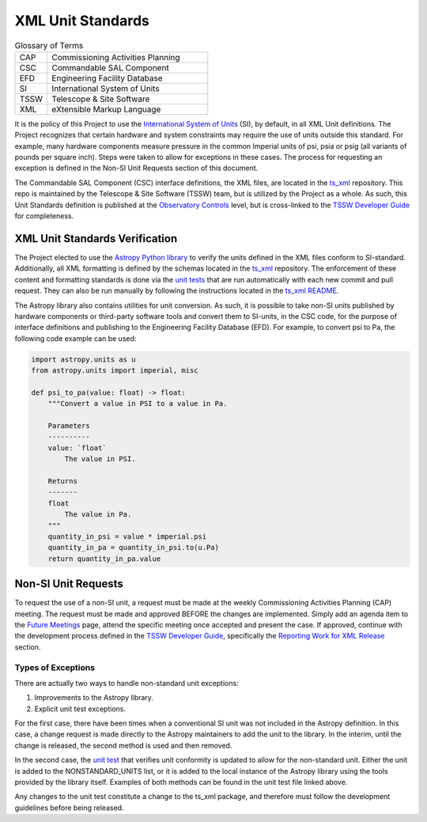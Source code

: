 .. This is a template top-level index file for a directory in the procedure's arm of the documentation

.. This is the label that can be used as for cross referencing in the given area
.. Recommended format is "Directory Name"-"Title Name"  -- Spaces should be replaced by hypens
.. _XML-Units:

##################
XML Unit Standards
##################

.. Glossary of Terms

.. list-table:: Glossary of Terms
   :widths: 10 50

   * - CAP
     - Commissioning Activities Planning 
   * - CSC
     - Commandable SAL Component
   * - EFD
     - Engineering Facility Database
   * - SI
     - International System of Units
   * - TSSW
     - Telescope & Site Software
   * - XML
     - eXtensible Markup Language

.. Define policy pertaining to XML unit definitions

It is the policy of this Project to use the `International System of Units <https://www.nist.gov/pml/owm/metric-si/si-units>`_ (SI), by default, in all XML Unit definitions.
The Project recognizes that certain hardware and system constraints may require the use of units outside this standard.
For example, many hardware components measure pressure in the common Imperial units of psi, psia or psig (all variants of pounds per square inch).
Steps were taken to allow for exceptions in these cases.
The process for requesting an exception is defined in the Non-SI Unit Requests section of this document.

The Commandable SAL Component (CSC) interface definitions, the XML files, are located in the `ts_xml <https://github.com/lsst-ts/ts_xml>`_ repository.
This repo is maintained by the Telescope & Site Software (TSSW) team, but is utilized by the Project as a whole.
As such, this Unit Standards definition is published at the `Observatory Controls <https://obs-controls.lsst.io/index.html>`_ level, but is cross-linked to the `TSSW Developer Guide <https://tssw-developer.lsst.io/index.html>`_ for completeness.


XML Unit Standards Verification
^^^^^^^^^^^^^^^^^^^^^^^^^^^^^^^

The Project elected to use the `Astropy Python library <https://docs.astropy.org/en/stable/units/>`_ to verify the units defined in the XML files conform to SI-standard.
Additionally, all XML formatting is defined by the schemas located in the `ts_xml <https://github.com/lsst-ts/ts_xml>`_ repository.
The enforcement of these content and formatting standards is done via the `unit tests <https://github.com/lsst-ts/ts_xml/tree/develop/tests>`_ that are run automatically with each new commit and pull request.
They can also be run manually by following the instructions located in the `ts_xml README <https://github.com/lsst-ts/ts_xml?tab=readme-ov-file>`_.

The Astropy library also contains utilities for unit conversion.
As such, it is possible to take non-SI units published by hardware components or third-party software tools and convert them to SI-units, in the CSC code, for the purpose of interface definitions and publishing to the Engineering Facility Database (EFD).
For example, to convert psi to Pa, the following code example can be used:

.. code-block:: python

   import astropy.units as u
   from astropy.units import imperial, misc

   def psi_to_pa(value: float) -> float:
       """Convert a value in PSI to a value in Pa.

       Parameters
       ----------
       value: `float`
           The value in PSI.

       Returns
       -------
       float
           The value in Pa.
       """
       quantity_in_psi = value * imperial.psi
       quantity_in_pa = quantity_in_psi.to(u.Pa)
       return quantity_in_pa.value

Non-SI Unit Requests
^^^^^^^^^^^^^^^^^^^^

To request the use of a non-SI unit, a request must be made at the weekly Commissioning Activities Planning (CAP) meeting.
The request must be made and approved BEFORE the changes are implemented.
Simply add an agenda item to the `Future Meetings <https://confluence.lsstcorp.org/display/LSSTCOM/Agenda+Items+for+Future+CAP+Meetings>`_ page, attend the specific meeting once accepted and present the case.
If approved, continue with the development process defined in the `TSSW Developer Guide <https://tssw-developer.lsst.io/index.html>`_, specifically the `Reporting Work for XML Release <https://tssw-developer.lsst.io/development-guidelines/xml/reporting-xml-release-work.html#reporting-xml-release-work>`_ section.

Types of Exceptions
-------------------

There are actually two ways to handle non-standard unit exceptions:

#. Improvements to the Astropy library.
#. Explicit unit test exceptions.

For the first case, there have been times when a conventional SI unit was not included in the Astropy definition.
In this case, a change request is made directly to the Astropy maintainers to add the unit to the library.
In the interim, until the change is released, the second method is used and then removed.

In the second case, the `unit test <https://github.com/lsst-ts/ts_xml/blob/develop/tests/test_Units.py>`_ that verifies unit conformity is updated to allow for the non-standard unit.
Either the unit is added to the NONSTANDARD_UNITS list, or it is added to the local instance of the Astropy library using the tools provided by the library itself.
Examples of both methods can be found in the unit test file linked above.

Any changes to the unit test constitute a change to the ts_xml package, and therefore must follow the development guidelines before being released.

